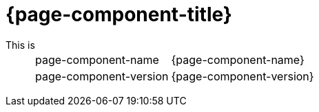 = {page-component-title}

This is ::
+
--

[horizontal]

page-component-name ::
{page-component-name}

page-component-version ::
{page-component-version}

--
